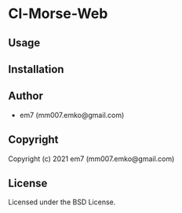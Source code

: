 * Cl-Morse-Web 

** Usage

** Installation

** Author

+ em7 (mm007.emko@gmail.com)

** Copyright

Copyright (c) 2021 em7 (mm007.emko@gmail.com)

** License

Licensed under the BSD License.
